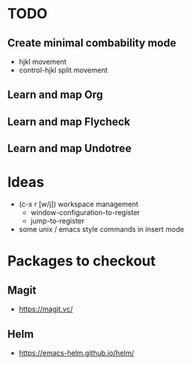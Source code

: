 * TODO
** Create minimal combability mode
  * hjkl movement
  * control-hjkl split movement
** Learn and map Org
** Learn and map Flycheck
** Learn and map Undotree
* Ideas
   * (c-x r [w/j]) workspace management
     * window-configuration-to-register
     * jump-to-register
   * some unix / emacs style commands in insert mode
* Packages to checkout
** Magit
   * https://magit.vc/
** Helm
   * https://emacs-helm.github.io/helm/
